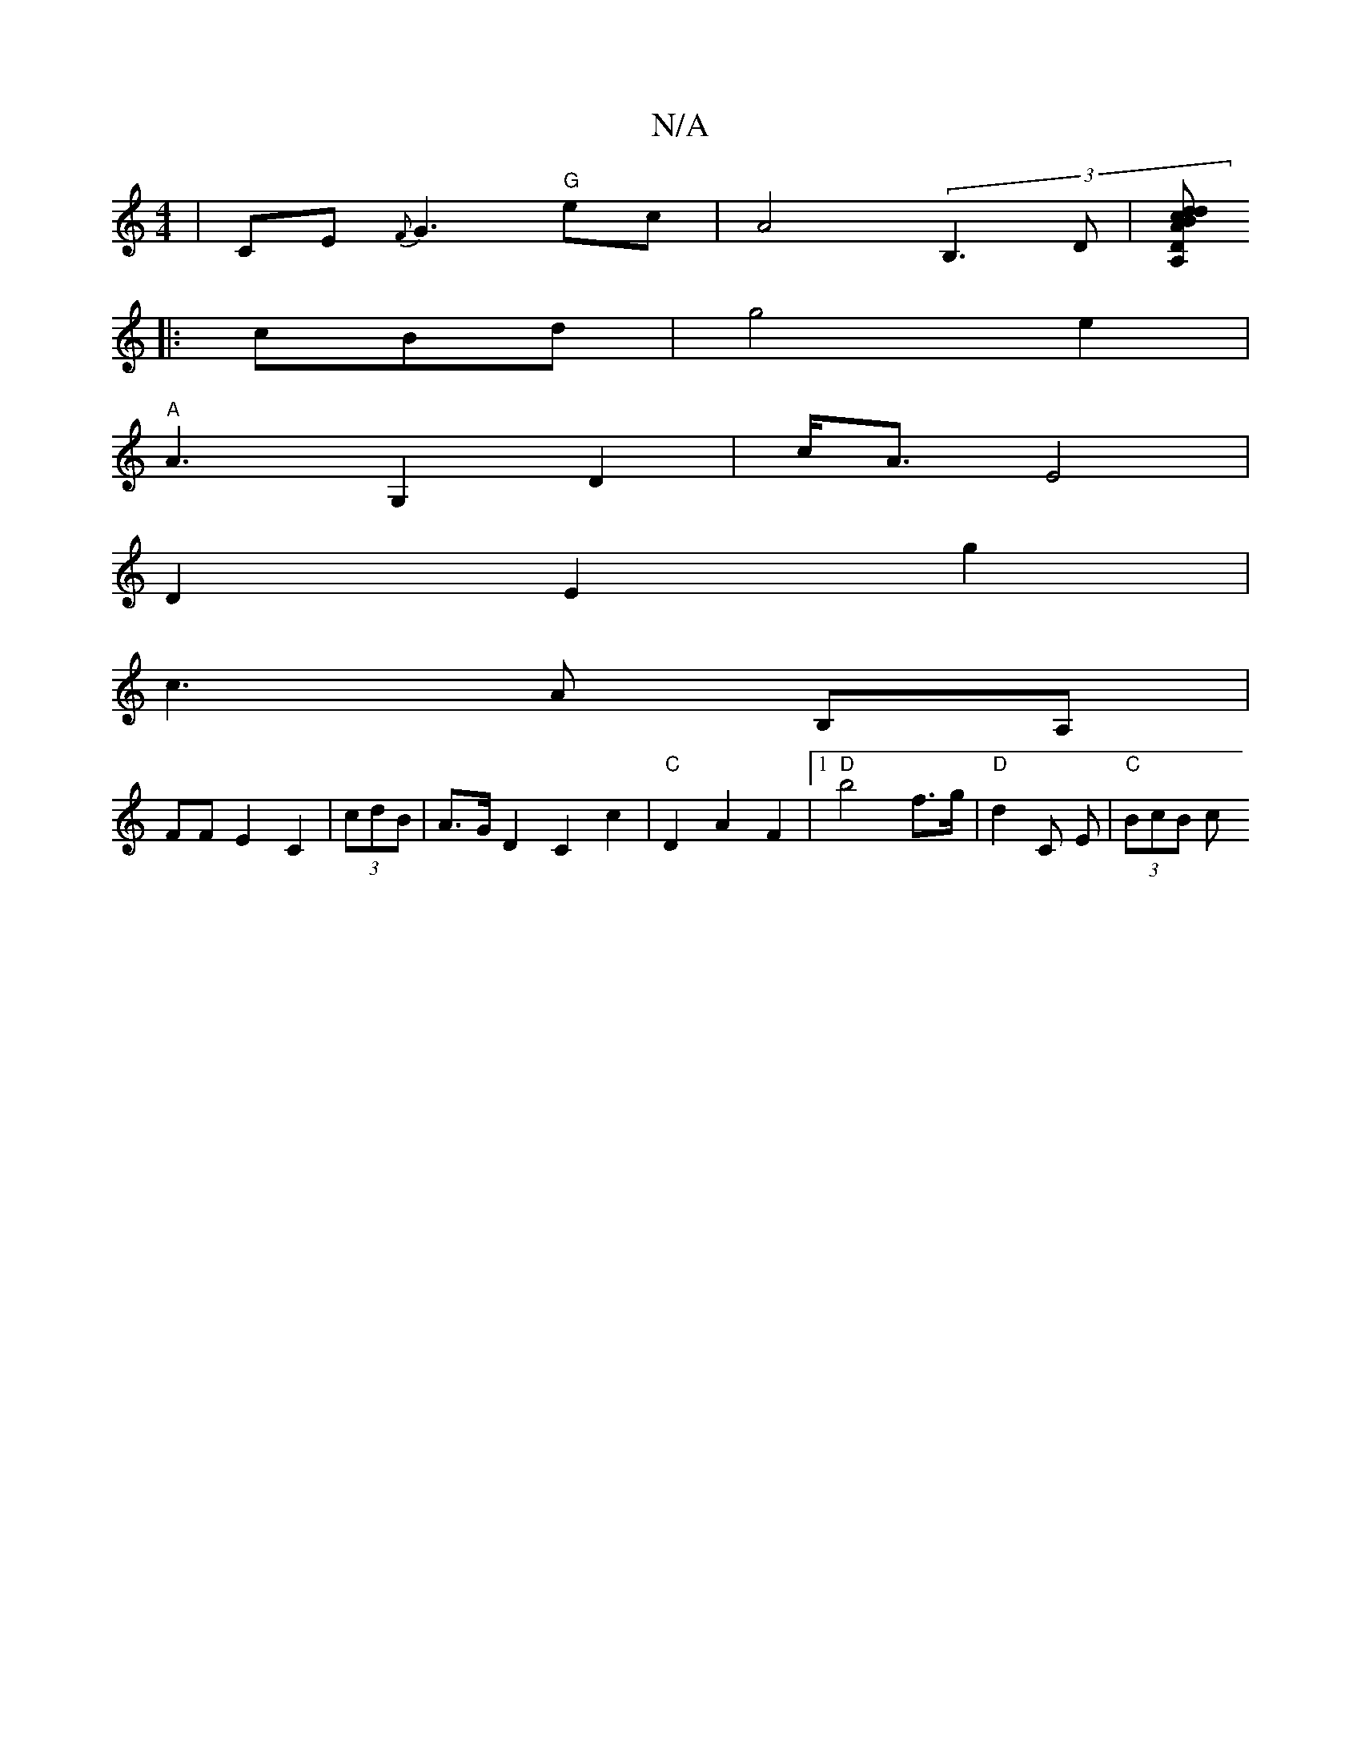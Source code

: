 X:1
T:N/A
M:4/4
R:N/A
K:Cmajor
 |CE{F}G3 "G"ec|A4 (3B,3 D |[A,D dc |dBAB "D"cA/B/ | d2 A2|]
|:cBd|g4 e2 |
"A" A3 G,2 D2 |c<A E4 |
D2E2g2 |
c3 A (3B,A,|
FF E2 C2 |(3cdB|A>G D2 C2c2|"C"D2 A2 F2|[1 "D"b4 f>g | "D"d2 C E|"C" (3BcB (3c^